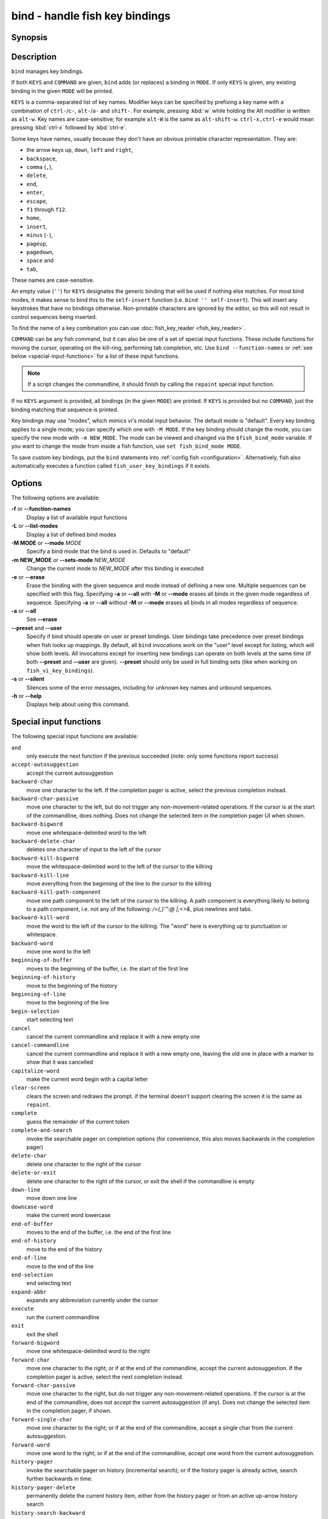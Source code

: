 .. _cmd-bind:

bind - handle fish key bindings
===============================
Synopsis
--------

.. synopsis::

    bind [(-M | --mode) MODE] [(-m | --sets-mode) NEW_MODE] [--preset | --user] [-s | --silent] KEYS COMMAND ...
    bind [(-M | --mode) MODE] [--preset] [--user] [KEYS]
    bind [-a | --all] [--preset] [--user]
    bind (-f | --function-names)
    bind (-L | --list-modes)
    bind (-e | --erase) [(-M | --mode) MODE] [--preset] [--user] [-a | --all] | KEYS ...

Description
-----------

``bind`` manages key bindings.

If both ``KEYS`` and ``COMMAND`` are given, ``bind`` adds (or replaces) a binding in ``MODE``.
If only ``KEYS`` is given, any existing binding in the given ``MODE`` will be printed.

``KEYS`` is a comma-separated list of key names.
Modifier keys can be specified by prefixing a key name with a combination of ``ctrl-``/``c-``, ``alt-``/``a-`` and ``shift-``.
For example, pressing :kbd:`w` while holding the Alt modifier is written as ``alt-w``.
Key names are case-sensitive; for example ``alt-W`` is the same as ``alt-shift-w``.
``ctrl-x,ctrl-e`` would mean pressing :kbd:`ctrl-x` followed by :kbd:`ctrl-e`.

Some keys have names, usually because they don't have an obvious printable character representation.
They are:

- the arrow keys ``up``, ``down``, ``left`` and ``right``,
- ``backspace``,
- ``comma`` (``,``),
- ``delete``,
- ``end``,
- ``enter``,
- ``escape``,
- ``f1`` through ``f12``.
- ``home``,
- ``insert``,
- ``minus`` (``-``),
- ``pageup``,
- ``pagedown``,
- ``space`` and
- ``tab``,

These names are case-sensitive.

An empty value (``''``) for ``KEYS`` designates the generic binding that will be used if nothing else matches. For most bind modes, it makes sense to bind this to the ``self-insert`` function (i.e. ``bind '' self-insert``). This will insert any keystrokes that have no bindings otherwise. Non-printable characters are ignored by the editor, so this will not result in control sequences being inserted.

To find the name of a key combination you can use :doc:`fish_key_reader <fish_key_reader>`.

``COMMAND`` can be any fish command, but it can also be one of a set of special input functions. These include functions for moving the cursor, operating on the kill-ring, performing tab completion, etc. Use ``bind --function-names`` or :ref:`see below <special-input-functions>` for a list of these input functions.

.. note::
    If a script changes the commandline, it should finish by calling the ``repaint`` special input function.

If no ``KEYS`` argument is provided, all bindings (in the given ``MODE``) are printed. If ``KEYS`` is provided but no ``COMMAND``, just the binding matching that sequence is printed.

Key bindings may use "modes", which mimics vi's modal input behavior. The default mode is "default". Every key binding applies to a single mode; you can specify which one with ``-M MODE``. If the key binding should change the mode, you can specify the new mode with ``-m NEW_MODE``. The mode can be viewed and changed via the ``$fish_bind_mode`` variable. If you want to change the mode from inside a fish function, use ``set fish_bind_mode MODE``.

To save custom key bindings, put the ``bind`` statements into :ref:`config.fish <configuration>`. Alternatively, fish also automatically executes a function called ``fish_user_key_bindings`` if it exists.

Options
-------
The following options are available:

**-f** or **--function-names**
    Display a list of available input functions

**-L** or **--list-modes**
    Display a list of defined bind modes

**-M MODE** or **--mode** *MODE*
    Specify a bind mode that the bind is used in. Defaults to "default"

**-m NEW_MODE** or **--sets-mode** *NEW_MODE*
    Change the current mode to *NEW_MODE* after this binding is executed

**-e** or **--erase**
    Erase the binding with the given sequence and mode instead of defining a new one.
    Multiple sequences can be specified with this flag.
    Specifying **-a** or **--all** with **-M** or **--mode** erases all binds in the given mode regardless of sequence.
    Specifying **-a** or **--all** without **-M** or **--mode** erases all binds in all modes regardless of sequence.

**-a** or **--all**
    See **--erase**

**--preset** and **--user**
    Specify if bind should operate on user or preset bindings.
    User bindings take precedence over preset bindings when fish looks up mappings.
    By default, all ``bind`` invocations work on the "user" level except for listing, which will show both levels.
    All invocations except for inserting new bindings can operate on both levels at the same time (if both **--preset** and **--user** are given).
    **--preset** should only be used in full binding sets (like when working on ``fish_vi_key_bindings``).

**-s** or **--silent**
    Silences some of the error messages, including for unknown key names and unbound sequences.

**-h** or **--help**
    Displays help about using this command.

.. _special-input-functions:
   
Special input functions
-----------------------
The following special input functions are available:

``and``
    only execute the next function if the previous succeeded (note: only some functions report success)

``accept-autosuggestion``
    accept the current autosuggestion

``backward-char``
    move one character to the left.
    If the completion pager is active, select the previous completion instead.

``backward-char-passive``
    move one character to the left, but do not trigger any non-movement-related operations. If the cursor is at the start of
    the commandline, does nothing. Does not change the selected item in the completion pager UI when shown.

``backward-bigword``
    move one whitespace-delimited word to the left

``backward-delete-char``
    deletes one character of input to the left of the cursor

``backward-kill-bigword``
    move the whitespace-delimited word to the left of the cursor to the killring

``backward-kill-line``
    move everything from the beginning of the line to the cursor to the killring

``backward-kill-path-component``
    move one path component to the left of the cursor to the killring. A path component is everything likely to belong to a path component, i.e. not any of the following: `/={,}'\":@ |;<>&`, plus newlines and tabs.

``backward-kill-word``
    move the word to the left of the cursor to the killring. The "word" here is everything up to punctuation or whitespace.

``backward-word``
    move one word to the left

``beginning-of-buffer``
    moves to the beginning of the buffer, i.e. the start of the first line

``beginning-of-history``
    move to the beginning of the history

``beginning-of-line``
    move to the beginning of the line

``begin-selection``
    start selecting text

``cancel``
    cancel the current commandline and replace it with a new empty one

``cancel-commandline``
    cancel the current commandline and replace it with a new empty one, leaving the old one in place with a marker to show that it was cancelled

``capitalize-word``
    make the current word begin with a capital letter

``clear-screen``
    clears the screen and redraws the prompt. if the terminal doesn't support clearing the screen it is the same as ``repaint``.

``complete``
    guess the remainder of the current token

``complete-and-search``
    invoke the searchable pager on completion options (for convenience, this also moves backwards in the completion pager)

``delete-char``
    delete one character to the right of the cursor

``delete-or-exit``
    delete one character to the right of the cursor, or exit the shell if the commandline is empty

``down-line``
    move down one line

``downcase-word``
    make the current word lowercase

``end-of-buffer``
    moves to the end of the buffer, i.e. the end of the first line

``end-of-history``
    move to the end of the history

``end-of-line``
    move to the end of the line

``end-selection``
    end selecting text

``expand-abbr``
    expands any abbreviation currently under the cursor

``execute``
    run the current commandline

``exit``
    exit the shell

``forward-bigword``
    move one whitespace-delimited word to the right

``forward-char``
    move one character to the right; or if at the end of the commandline, accept the current autosuggestion.
    If the completion pager is active, select the next completion instead.

``forward-char-passive``
    move one character to the right, but do not trigger any non-movement-related operations. If the cursor is at the end of the
    commandline, does not accept the current autosuggestion (if any). Does not change the selected item in the completion pager,
    if shown.

``forward-single-char``
    move one character to the right; or if at the end of the commandline, accept a single char from the current autosuggestion.

``forward-word``
    move one word to the right; or if at the end of the commandline, accept one word
    from the current autosuggestion.

``history-pager``
    invoke the searchable pager on history (incremental search); or if the history pager is already active, search further backwards in time.

``history-pager-delete``
    permanently delete the current history item, either from the history pager or from an active up-arrow history search

``history-search-backward``
    search the history for the previous match

``history-search-forward``
    search the history for the next match

``history-prefix-search-backward``
    search the history for the previous prefix match

``history-prefix-search-forward``
    search the history for the next prefix match

``history-token-search-backward``
    search the history for the previous matching argument

``history-token-search-forward``
    search the history for the next matching argument

``forward-jump`` and ``backward-jump``
    read another character and jump to its next occurence after/before the cursor

``forward-jump-till`` and ``backward-jump-till``
    jump to right *before* the next occurence

``repeat-jump`` and ``repeat-jump-reverse``
    redo the last jump in the same/opposite direction

``jump-to-matching-bracket``
    jump to matching bracket if the character under the cursor is bracket;
    otherwise, jump to the next occurence of *any right* bracket after the cursor.
    The following brackets are considered: ``([{}])``

``kill-bigword``
    move the next whitespace-delimited word to the killring

``kill-line``
    move everything from the cursor to the end of the line to the killring

``kill-selection``
    move the selected text to the killring

``kill-whole-line``
    move the line (including the following newline) to the killring. If the line is the last line, its preceeding newline is also removed

``kill-inner-line``
    move the line (without the following newline) to the killring

``kill-word``
    move the next word to the killring

``nextd-or-forward-word``
    if the commandline is empty, then move forward in the directory history, otherwise move one word to the right;
    or if at the end of the commandline, accept one word from the current autosuggestion.

``or``
    only execute the next function if the previous did not succeed (note: only some functions report failure)

``pager-toggle-search``
    toggles the search field if the completions pager is visible; or if used after ``history-pager``, search forwards in time.

``prevd-or-backward-word``
    if the commandline is empty, then move backward in the directory history, otherwise move one word to the left

``repaint``
    reexecutes the prompt functions and redraws the prompt (also ``force-repaint`` for backwards-compatibility)

``repaint-mode``
    reexecutes the :doc:`fish_mode_prompt <fish_mode_prompt>` and redraws the prompt. This is useful for vi mode. If no ``fish_mode_prompt`` exists or it prints nothing, it acts like a normal repaint.

``self-insert``
    inserts the matching sequence into the command line

``self-insert-notfirst``
    inserts the matching sequence into the command line, unless the cursor is at the beginning

``suppress-autosuggestion``
    remove the current autosuggestion. Returns true if there was a suggestion to remove.

``swap-selection-start-stop``
    go to the other end of the highlighted text without changing the selection

``transpose-chars``
    transpose two characters to the left of the cursor

``transpose-words``
    transpose two words to the left of the cursor

``togglecase-char``
    toggle the capitalisation (case) of the character under the cursor

``togglecase-selection``
    toggle the capitalisation (case) of the selection

``insert-line-under``
    add a new line under the current line

``insert-line-over``
    add a new line over the current line

``up-line``
    move up one line

``undo`` and ``redo``
    revert or redo the most recent edits on the command line

``upcase-word``
    make the current word uppercase

``yank``
    insert the latest entry of the killring into the buffer

``yank-pop``
    rotate to the previous entry of the killring

Additional functions
--------------------
The following functions are included as normal functions, but are particularly useful for input editing:

``up-or-search`` and ``down-or-search``
     move the cursor or search the history depending on the cursor position and current mode

``edit_command_buffer``
    open the visual editor (controlled by the :envvar:`VISUAL` or :envvar:`EDITOR` environment variables) with the current command-line contents

``fish_clipboard_copy``
    copy the current selection to the system clipboard

``fish_clipboard_paste``
    paste the current selection from the system clipboard before the cursor

``fish_commandline_append``
    append the argument to the command-line. If the command-line already ends with the argument, this removes the suffix instead. Starts with the last command from history if the command-line is empty.

``fish_commandline_prepend``
    prepend the argument to the command-line. If the command-line already starts with the argument, this removes the prefix instead. Starts with the last command from history if the command-line is empty.

Examples
--------

Exit the shell when :kbd:`ctrl-d` is pressed::

    bind ctrl-d 'exit'

Perform a history search when :kbd:`pageup` is pressed::

    bind pageup history-search-backward

Turn on :ref:`vi key bindings <vi-mode>` and rebind :kbd:`ctrl-c` to clear the input line::

    set -g fish_key_bindings fish_vi_key_bindings
    bind -M insert ctrl-c kill-whole-line repaint

Launch ``git diff`` and repaint the commandline afterwards when :kbd:`ctrl-g` is pressed::

   bind ctrl-g 'git diff' repaint

.. _cmd-bind-termlimits:

Terminal Limitations
--------------------

Unix terminals, like the ones fish operates in, are at heart 70s technology. They have some limitations that applications running inside them can't workaround.

For instance, historically the control key modifies a character by setting the top three bits to 0. This means:

- Many characters + control are indistinguishable from other keys: :kbd:`ctrl-i` *is* :kbd:`tab`, :kbd:`ctrl-j` *is* newline (``\n``).
- Control and shift don't work simultaneously - :kbd:`ctrl-X` is the same as :kbd:`ctrl-x`.

Other keys don't have a direct encoding, and are sent as escape sequences. For example :kbd:`right` (``→``) usually sends ``\e\[C``.

Some modern terminals support newer encodings for keys, that allow distinguishing more characters and modifiers, and fish enables as many of these as it can, automatically.

When in doubt, run :doc:`fish_key_reader`. If that tells you that pressing :kbd:`ctrl-i` sends tab, your terminal does not support these better encodings, and so fish is limited to what it sends.

.. _cmd-bind-escape:

Key timeout
-----------

When you've bound a sequence of multiple characters, there is always the possibility that fish has only seen a part of it, and then it needs to disambiguate between the full sequence and part of it.

For example::

  bind j,k 'commandline -i foo'
  # or `bind jk`

will bind the sequence ``jk`` to insert "foo" into the commandline. When you've only pressed "j", fish doesn't know if it should insert the "j" (because of the default self-insert), or wait for the "k".

You can enable a timeout for this, by setting the :envvar:`fish_sequence_key_delay_ms` variable to the timeout in milliseconds. If the timeout elapses, fish will no longer wait for the sequence to be completed, and do what it can with the characters it already has.

The escape key is a special case, because it can be used standalone as a real key or as part of a longer escape sequence, like function or arrow keys. Holding alt and something else also typically sends escape, for example holding alt+a will send an escape character and then an "a". So the escape character has its own timeout configured with :envvar:`fish_escape_delay_ms`.

See also :ref:`Key sequences <interactive-key-sequences>`.
